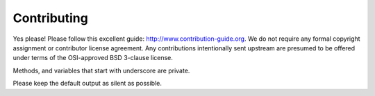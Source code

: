 

Contributing
============

Yes please! Please follow this excellent guide:
http://www.contribution-guide.org. We do not require any formal copyright
assignment or contributor license agreement. Any contributions intentionally
sent upstream are presumed to be offered under terms of the OSI-approved BSD
3-clause license.

Methods, and variables that start with underscore are private.

Please keep the default output as silent as possible.
